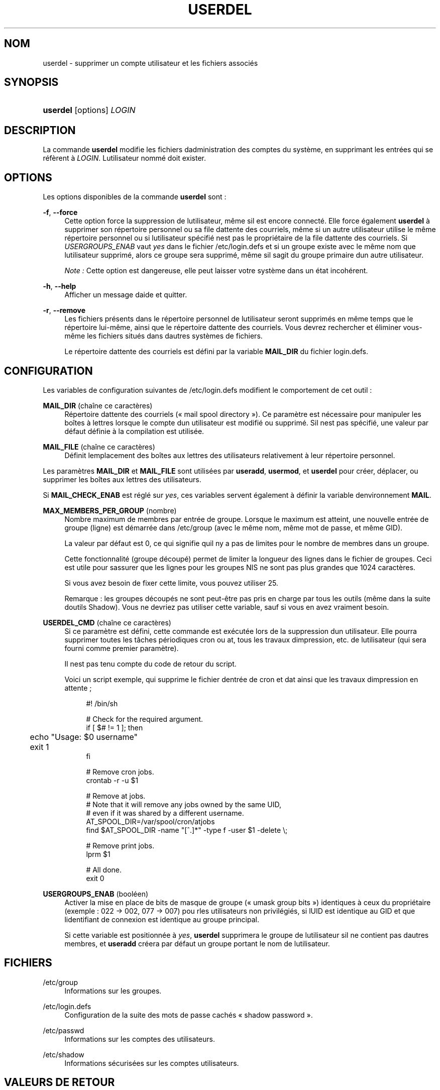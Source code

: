 '\" t
.\"     Title: userdel
.\"    Author: [FIXME: author] [see http://docbook.sf.net/el/author]
.\" Generator: DocBook XSL Stylesheets v1.75.2 <http://docbook.sf.net/>
.\"      Date: 05/09/2010
.\"    Manual: Commandes de gestion du syst\(`eme
.\"    Source: Commandes de gestion du syst\(`eme
.\"  Language: French
.\"
.TH "USERDEL" "8" "05/09/2010" "Commandes de gestion du syst\(`em" "Commandes de gestion du syst\(`em"
.\" -----------------------------------------------------------------
.\" * set default formatting
.\" -----------------------------------------------------------------
.\" disable hyphenation
.nh
.\" disable justification (adjust text to left margin only)
.ad l
.\" -----------------------------------------------------------------
.\" * MAIN CONTENT STARTS HERE *
.\" -----------------------------------------------------------------
.SH "NOM"
userdel \- supprimer un compte utilisateur et les fichiers associ\('es
.SH "SYNOPSIS"
.HP \w'\fBuserdel\fR\ 'u
\fBuserdel\fR [options] \fILOGIN\fR
.SH "DESCRIPTION"
.PP
La commande
\fBuserdel\fR
modifie les fichiers d\*(Aqadministration des comptes du syst\(`eme, en supprimant les entr\('ees qui se r\('ef\(`erent \(`a
\fILOGIN\fR\&. L\*(Aqutilisateur nomm\('e doit exister\&.
.SH "OPTIONS"
.PP
Les options disponibles de la commande
\fBuserdel\fR
sont\ \&:
.PP
\fB\-f\fR, \fB\-\-force\fR
.RS 4
Cette option force la suppression de l\*(Aqutilisateur, m\(^eme s\*(Aqil est encore connect\('e\&. Elle force \('egalement
\fBuserdel\fR
\(`a supprimer son r\('epertoire personnel ou sa file d\*(Aqattente des courriels, m\(^eme si un autre utilisateur utilise le m\(^eme r\('epertoire personnel ou si l\*(Aqutilisateur sp\('ecifi\('e n\*(Aqest pas le propri\('etaire de la file d\*(Aqattente des courriels\&. Si
\fIUSERGROUPS_ENAB\fR
vaut
\fIyes\fR
dans le fichier
/etc/login\&.defs
et si un groupe existe avec le m\(^eme nom que l\*(Aqutilisateur supprim\('e, alors ce groupe sera supprim\('e, m\(^eme s\*(Aqil s\*(Aqagit du groupe primaire d\*(Aqun autre utilisateur\&.
.sp
\fINote\ \&:\fR
Cette option est dangereuse, elle peut laisser votre syst\(`eme dans un \('etat incoh\('erent\&.
.RE
.PP
\fB\-h\fR, \fB\-\-help\fR
.RS 4
Afficher un message d\*(Aqaide et quitter\&.
.RE
.PP
\fB\-r\fR, \fB\-\-remove\fR
.RS 4
Les fichiers pr\('esents dans le r\('epertoire personnel de l\*(Aqutilisateur seront supprim\('es en m\(^eme temps que le r\('epertoire lui\-m\(^eme, ainsi que le r\('epertoire d\*(Aqattente des courriels\&. Vous devrez rechercher et \('eliminer vous\-m\(^eme les fichiers situ\('es dans d\*(Aqautres syst\(`emes de fichiers\&.
.sp
Le r\('epertoire d\*(Aqattente des courriels est d\('efini par la variable
\fBMAIL_DIR\fR
du fichier
login\&.defs\&.
.RE
.SH "CONFIGURATION"
.PP
Les variables de configuration suivantes de
/etc/login\&.defs
modifient le comportement de cet outil\ \&:
.PP
\fBMAIL_DIR\fR (cha\(^ine ce caract\(`eres)
.RS 4
R\('epertoire d\*(Aqattente des courriels (\(Fo\ \&mail spool directory\ \&\(Fc)\&. Ce param\(`etre est n\('ecessaire pour manipuler les bo\(^ites \(`a lettres lorsque le compte d\*(Aqun utilisateur est modifi\('e ou supprim\('e\&. S\*(Aqil n\*(Aqest pas sp\('ecifi\('e, une valeur par d\('efaut d\('efinie \(`a la compilation est utilis\('ee\&.
.RE
.PP
\fBMAIL_FILE\fR (cha\(^ine ce caract\(`eres)
.RS 4
D\('efinit l\*(Aqemplacement des bo\(^ites aux lettres des utilisateurs relativement \(`a leur r\('epertoire personnel\&.
.RE
.PP
Les param\(`etres
\fBMAIL_DIR\fR
et
\fBMAIL_FILE\fR
sont utilis\('ees par
\fBuseradd\fR,
\fBusermod\fR, et
\fBuserdel\fR
pour cr\('eer, d\('eplacer, ou supprimer les bo\(^ites aux lettres des utilisateurs\&.
.PP
Si
\fBMAIL_CHECK_ENAB\fR
est r\('egl\('e sur
\fIyes\fR, ces variables servent \('egalement \(`a d\('efinir la variable d\*(Aqenvironnement
\fBMAIL\fR\&.
.PP
\fBMAX_MEMBERS_PER_GROUP\fR (nombre)
.RS 4
Nombre maximum de membres par entr\('ee de groupe\&. Lorsque le maximum est atteint, une nouvelle entr\('ee de groupe (ligne) est d\('emarr\('ee dans
/etc/group
(avec le m\(^eme nom, m\(^eme mot de passe, et m\(^eme GID)\&.
.sp
La valeur par d\('efaut est 0, ce qui signifie qu\*(Aqil n\*(Aqy a pas de limites pour le nombre de membres dans un groupe\&.
.sp
Cette fonctionnalit\('e (groupe d\('ecoup\('e) permet de limiter la longueur des lignes dans le fichier de groupes\&. Ceci est utile pour s\*(Aqassurer que les lignes pour les groupes NIS ne sont pas plus grandes que 1024 caract\(`eres\&.
.sp
Si vous avez besoin de fixer cette limite, vous pouvez utiliser 25\&.
.sp
Remarque\ \&: les groupes d\('ecoup\('es ne sont peut\-\(^etre pas pris en charge par tous les outils (m\(^eme dans la suite d\*(Aqoutils Shadow)\&. Vous ne devriez pas utiliser cette variable, sauf si vous en avez vraiment besoin\&.
.RE
.PP
\fBUSERDEL_CMD\fR (cha\(^ine ce caract\(`eres)
.RS 4
Si ce param\(`etre est d\('efini, cette commande est ex\('ecut\('ee lors de la suppression d\*(Aqun utilisateur\&. Elle pourra supprimer toutes les t\(^aches p\('eriodiques cron ou at, tous les travaux d\*(Aqimpression, etc\&. de l\*(Aqutilisateur (qui sera fourni comme premier param\(`etre)\&.
.sp
Il n\*(Aqest pas tenu compte du code de retour du script\&.
.sp
Voici un script exemple, qui supprime le fichier d\*(Aqentr\('ee de cron et d\*(Aqat ainsi que les travaux d\*(Aqimpression en attente\ \&;
.sp
.if n \{\
.RS 4
.\}
.nf
#! /bin/sh

# Check for the required argument\&.
if [ $# != 1 ]; then
	echo "Usage: $0 username"
	exit 1
fi

# Remove cron jobs\&.
crontab \-r \-u $1

# Remove at jobs\&.
# Note that it will remove any jobs owned by the same UID,
# even if it was shared by a different username\&.
AT_SPOOL_DIR=/var/spool/cron/atjobs
find $AT_SPOOL_DIR \-name "[^\&.]*" \-type f \-user $1 \-delete \e;

# Remove print jobs\&.
lprm $1

# All done\&.
exit 0
      
.fi
.if n \{\
.RE
.\}
.RE
.PP
\fBUSERGROUPS_ENAB\fR (bool\('een)
.RS 4
Activer la mise en place de bits de masque de groupe (\(Fo\ \&umask group bits\ \&\(Fc) identiques \(`a ceux du propri\('etaire (exemple\ \&:\ \&022 \-> 002, 077 \-> 007) pou rles utilisateurs non privil\('egi\('es, si l\*(AqUID est identique au GID et que l\*(Aqidentifiant de connexion est identique au groupe principal\&.
.sp
Si cette variable est positionn\('ee \(`a
\fIyes\fR,
\fBuserdel\fR
supprimera le groupe de l\*(Aqutilisateur s\*(Aqil ne contient pas d\*(Aqautres membres, et
\fBuseradd\fR
cr\('eera par d\('efaut un groupe portant le nom de l\*(Aqutilisateur\&.
.RE
.SH "FICHIERS"
.PP
/etc/group
.RS 4
Informations sur les groupes\&.
.RE
.PP
/etc/login\&.defs
.RS 4
Configuration de la suite des mots de passe cach\('es \(Fo\ \&shadow password\ \&\(Fc\&.
.RE
.PP
/etc/passwd
.RS 4
Informations sur les comptes des utilisateurs\&.
.RE
.PP
/etc/shadow
.RS 4
Informations s\('ecuris\('ees sur les comptes utilisateurs\&.
.RE
.SH "VALEURS DE RETOUR"
.PP
La commande
\fBuserdel\fR
retourne les valeurs suivantes en quittant\ \&:
.PP
\fI0\fR
.RS 4
succ\(`es
.RE
.PP
\fI1\fR
.RS 4
impossible de mettre \(`a jour le fichier des mots de passe
.RE
.PP
\fI2\fR
.RS 4
erreur de syntaxe
.RE
.PP
\fI6\fR
.RS 4
l\*(Aqutilisateur indiqu\('e n\*(Aqexiste pas
.RE
.PP
\fI8\fR
.RS 4
l\*(Aqutilisateur est actuellement connect\('e
.RE
.PP
\fI10\fR
.RS 4
impossible de mettre \(`a jour le fichier des groupes
.RE
.PP
\fI12\fR
.RS 4
impossible de supprimer le r\('epertoire personnel
.RE
.SH "AVERTISSEMENTS"
.PP
\fBuserdel\fR
ne permet pas la suppression d\*(Aqun compte si des processus actifs lui appartiennent encore\&. Dans ce cas, il peeut \(^etre n\('ecessaire de tuer ces processus ou de simplement verrouiller le mot de passe ou le compte de l\*(Aqutilisateur, afin de supprimer le compte plus tard\&. L\*(Aqoption
\fB\-f\fR
permet de forcer la suppression du compte\&.
.PP
Vous devez v\('erifier vous\-m\(^eme qu\*(Aqaucun fichier poss\('ed\('e par l\*(Aqutilisateur ne subsiste sur tous les syst\(`emes de fichiers\&.
.PP
Vous ne pouvez supprimer aucun attribut NIS d\*(Aqun client NIS\&. Cela doit \(^etre effectu\('e sur le serveur NIS\&.
.PP
Si
\fBUSERGROUPS_ENAB\fR
vaut
\fIyes\fR
dans le fichier
/etc/login\&.defs,
\fBuserdel\fR
supprimera le groupe ayant le m\(^eme nom que l\*(Aqutilisateur\&. Afin d\*(Aq\('eviter des incoh\('erences entre les fichiers passwd et group,
\fBuserdel\fR
v\('erifie que le groupe n\*(Aqest pas utilis\('e comme groupe primaire d\*(Aqun autre utilisateur\ \&; si c\*(Aqest le cas un avertissement sera affich\('e et le groupe ne sera pas supprim\('e\&. L\*(Aqoption
\fB\-f\fR
permet de forcer la suppression du groupe\&.
.SH "VOIR AUSSI"
.PP
\fBchfn\fR(1),
\fBchsh\fR(1),
\fBpasswd\fR(1),
\fBlogin.defs\fR(5),
\fBgpasswd\fR(8),
\fBgroupadd\fR(8),
\fBgroupdel\fR(8),
\fBgroupmod\fR(8),
\fBuseradd\fR(8),
\fBusermod\fR(8)\&.
